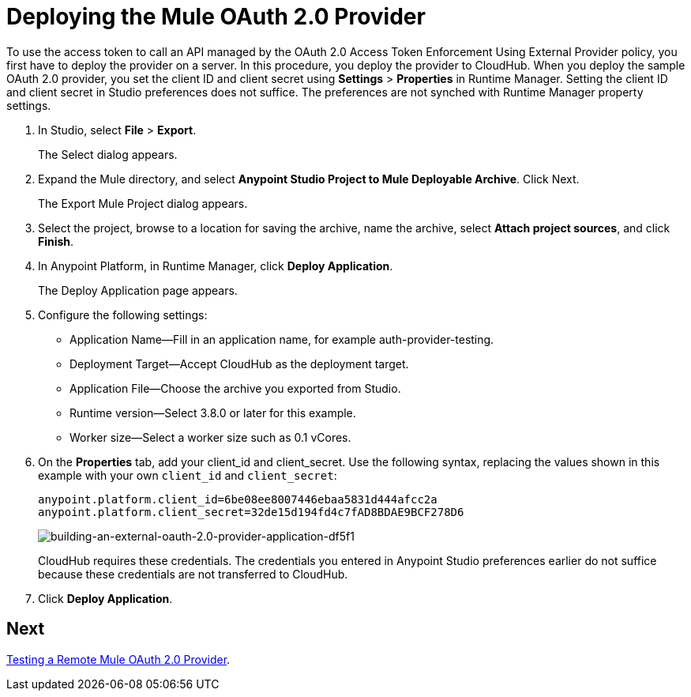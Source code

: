 = Deploying the Mule OAuth 2.0 Provider
:keywords: oauth, raml, token, validation, policy

To use the access token to call an API managed by the OAuth 2.0 Access Token Enforcement Using External Provider policy, you first have to deploy the provider on a server. In this procedure, you deploy the provider to CloudHub. When you deploy the sample OAuth 2.0 provider, you set the client ID and client secret using *Settings* > *Properties* in Runtime Manager. Setting the client ID and client secret in Studio preferences does not suffice. The preferences are not synched with Runtime Manager property settings.

. In Studio, select *File* > *Export*.
+
The Select dialog appears.
+
. Expand the Mule directory, and select *Anypoint Studio Project to Mule Deployable Archive*. Click Next.
+
The Export Mule Project dialog appears.
+
. Select the project, browse to a location for saving the archive, name the archive, select *Attach project sources*, and click *Finish*.
+
. In Anypoint Platform, in Runtime Manager, click *Deploy Application*.
+
The Deploy Application page appears.
+
. Configure the following settings:
+
* Application Name--Fill in an application name, for example auth-provider-testing.
* Deployment Target--Accept CloudHub as the deployment target.
* Application File--Choose the archive you exported from Studio.
* Runtime version--Select 3.8.0 or later for this example.
* Worker size--Select a worker size such as 0.1 vCores.
. On the *Properties* tab, add your client_id and client_secret. Use the following syntax, replacing the values shown in this example with your own `client_id` and `client_secret`:
+
----
anypoint.platform.client_id=6be08ee8007446ebaa5831d444afcc2a
anypoint.platform.client_secret=32de15d194fd4c7fAD8BDAE9BCF278D6
----
+
image::building-an-external-oauth-2.0-provider-application-df5f1.png[building-an-external-oauth-2.0-provider-application-df5f1]
+
CloudHub requires these credentials. The credentials you entered in Anypoint Studio preferences earlier do not suffice because these credentials are not transferred to CloudHub.
+
. Click *Deploy Application*.

== Next

link:/api-manager/v/2.x/to-test-remote-provider[Testing a Remote Mule OAuth 2.0 Provider].
